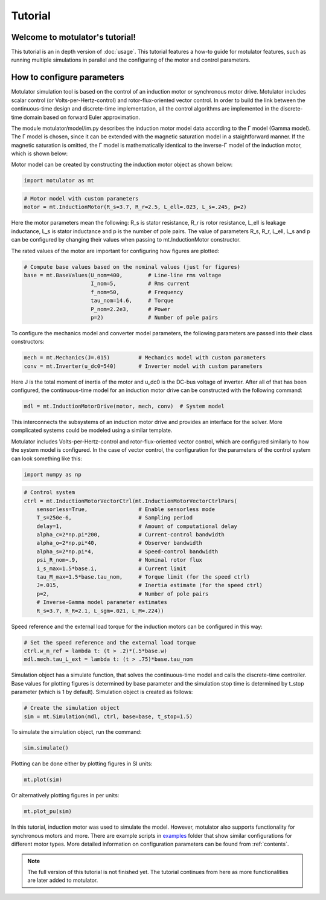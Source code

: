 Tutorial
========
Welcome to motulator's tutorial!
--------------------------------
This tutorial is an in depth version of :doc:`usage`. This tutorial features a how-to guide for motulator features, such as running multiple simulations in parallel and the configuring of the motor and control parameters.

How to configure parameters
-----------------------------------------
Motulator simulation tool is based on the control of an induction motor
or synchronous motor drive. Motulator includes scalar control (or
Volts-per-Hertz-control) and rotor-flux-oriented vector control. In
order to build the link between the continuous-time design and
discrete-time implementation, all the control algorithms are implemented
in the discrete-time domain based on forward Euler approximation.

The module motulator/model/im.py describes the induction motor model
data according to the Γ model (Gamma model). The Γ model is chosen,
since it can be extended with the magnetic saturation model in a
staightforward manner. If the magnetic saturation is omitted, the Γ
model is mathematically identical to the inverse-Γ model of the
induction motor, which is shown below:

.. image:: Inverse-gamma_model.png
   :scale: 100%
   :alt: alternate text
   :target: .

Motor model can be created by constructing the induction motor object as
shown below:

.. code::

    import motulator as mt

.. code::

    # Motor model with custom parameters
    motor = mt.InductionMotor(R_s=3.7, R_r=2.5, L_ell=.023, L_s=.245, p=2)

Here the motor parameters mean the following: R_s is stator resistance,
R_r is rotor resistance, L_ell is leakage inductance, L_s is stator
inductance and p is the number of pole pairs. The value of parameters
R_s, R_r, L_ell, L_s and p can be configured by changing their values
when passing to mt.InductionMotor constructor.

The rated values of the motor are important for configuring how figures
are plotted:

.. code::

    # Compute base values based on the nominal values (just for figures)
    base = mt.BaseValues(U_nom=400,        # Line-line rms voltage
                         I_nom=5,          # Rms current
                         f_nom=50,         # Frequency
                         tau_nom=14.6,     # Torque
                         P_nom=2.2e3,      # Power
                         p=2)              # Number of pole pairs

To configure the mechanics model and converter model parameters, the
following parameters are passed into their class constructors:

.. code::

    mech = mt.Mechanics(J=.015)         # Mechanics model with custom parameters
    conv = mt.Inverter(u_dc0=540)       # Inverter model with custom parameters

Here J is the total moment of inertia of the motor and u_dc0 is the
DC-bus voltage of inverter. After all of that has been configured, the
continuous-time model for an induction motor drive can be constructed
with the following command:

.. code::

    mdl = mt.InductionMotorDrive(motor, mech, conv)  # System model

This interconnects the subsystems of an induction motor drive and
provides an interface for the solver. More complicated systems could be
modeled using a similar template.

Motulator includes Volts-per-Hertz-control and rotor-flux-oriented
vector control, which are configured similarly to how the system model
is configured. In the case of vector control, the configuration for the
parameters of the control system can look something like this:

.. code::

    import numpy as np

.. code::

    # Control system
    ctrl = mt.InductionMotorVectorCtrl(mt.InductionMotorVectorCtrlPars(
        sensorless=True,                # Enable sensorless mode
        T_s=250e-6,                     # Sampling period
        delay=1,                        # Amount of computational delay
        alpha_c=2*np.pi*200,            # Current-control bandwidth
        alpha_o=2*np.pi*40,             # Observer bandwidth
        alpha_s=2*np.pi*4,              # Speed-control bandwidth
        psi_R_nom=.9,                   # Nominal rotor flux
        i_s_max=1.5*base.i,             # Current limit
        tau_M_max=1.5*base.tau_nom,     # Torque limit (for the speed ctrl)
        J=.015,                         # Inertia estimate (for the speed ctrl)
        p=2,                            # Number of pole pairs
        # Inverse-Gamma model parameter estimates
        R_s=3.7, R_R=2.1, L_sgm=.021, L_M=.224))

Speed reference and the external load torque for the induction motors
can be configured in this way:

.. code::

    # Set the speed reference and the external load torque
    ctrl.w_m_ref = lambda t: (t > .2)*(.5*base.w)
    mdl.mech.tau_L_ext = lambda t: (t > .75)*base.tau_nom

Simulation object has a simulate function, that solves the
continuous-time model and calls the discrete-time controller. Base
values for plotting figures is determined by base parameter and the
simulation stop time is determined by t_stop parameter (which is 1 by
default). Simulation object is created as follows:

.. code::

    # Create the simulation object
    sim = mt.Simulation(mdl, ctrl, base=base, t_stop=1.5)

To simulate the simulation object, run the command:

.. code::

    sim.simulate()

Plotting can be done either by plotting figures in SI units:

.. code::

    mt.plot(sim)

Or alternatively plotting figures in per units:

.. code::

    mt.plot_pu(sim)

In this tutorial, induction motor was used to simulate the model. However, motulator also supports functionality for synchronous motors
and more. There are example scripts in `examples <https://github.com/Aalto-Electric-Drives/motulator/tree/main/examples>`_ folder that show
similar configurations for different motor types. More detailed information on configuration parameters can be found from :ref:`contents`.

.. note::

   The full version of this tutorial is not finished yet. The tutorial continues from here as more functionalities are later added to motulator.
